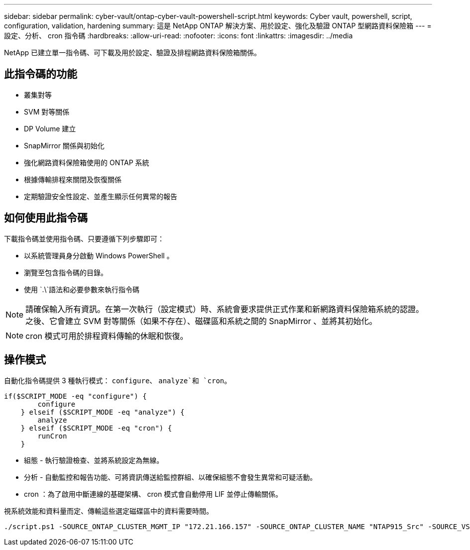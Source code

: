 ---
sidebar: sidebar 
permalink: cyber-vault/ontap-cyber-vault-powershell-script.html 
keywords: Cyber vault, powershell, script, configuration, validation, hardening 
summary: 這是 NetApp ONTAP 解決方案、用於設定、強化及驗證 ONTAP 型網路資料保險箱 
---
= 設定、分析、 cron 指令碼
:hardbreaks:
:allow-uri-read: 
:nofooter: 
:icons: font
:linkattrs: 
:imagesdir: ../media


[role="lead"]
NetApp 已建立單一指令碼、可下載及用於設定、驗證及排程網路資料保險箱關係。



== 此指令碼的功能

* 叢集對等
* SVM 對等關係
* DP Volume 建立
* SnapMirror 關係與初始化
* 強化網路資料保險箱使用的 ONTAP 系統
* 根據傳輸排程來關閉及恢復關係
* 定期驗證安全性設定、並產生顯示任何異常的報告




== 如何使用此指令碼

下載指令碼並使用指令碼、只要遵循下列步驟即可：

* 以系統管理員身分啟動 Windows PowerShell 。
* 瀏覽至包含指令碼的目錄。
* 使用 `.\`語法和必要參數來執行指令碼



NOTE: 請確保輸入所有資訊。在第一次執行（設定模式）時、系統會要求提供正式作業和新網路資料保險箱系統的認證。之後、它會建立 SVM 對等關係（如果不存在）、磁碟區和系統之間的 SnapMirror 、並將其初始化。


NOTE: cron 模式可用於排程資料傳輸的休眠和恢復。



== 操作模式

自動化指令碼提供 3 種執行模式： `configure`、 `analyze`和 `cron`。

[source, powershell]
----
if($SCRIPT_MODE -eq "configure") {
        configure
    } elseif ($SCRIPT_MODE -eq "analyze") {
        analyze
    } elseif ($SCRIPT_MODE -eq "cron") {
        runCron
    }
----
* 組態 - 執行驗證檢查、並將系統設定為無線。
* 分析 - 自動監控和報告功能、可將資訊傳送給監控群組、以確保組態不會發生異常和可疑活動。
* cron ：為了啟用中斷連線的基礎架構、 cron 模式會自動停用 LIF 並停止傳輸關係。


視系統效能和資料量而定、傳輸這些選定磁碟區中的資料需要時間。

[source, powershell]
----
./script.ps1 -SOURCE_ONTAP_CLUSTER_MGMT_IP "172.21.166.157" -SOURCE_ONTAP_CLUSTER_NAME "NTAP915_Src" -SOURCE_VSERVER "svm_NFS" -SOURCE_VOLUME_NAME "Src_RP_Vol01" -DESTINATION_ONTAP_CLUSTER_MGMT_IP "172.21.166.159" -DESTINATION_ONTAP_CLUSTER_NAME "NTAP915_Destn" -DESTINATION_VSERVER "svm_nim_nfs" -DESTINATION_AGGREGATE_NAME "NTAP915_Destn_01_VM_DISK_1" -DESTINATION_VOLUME_NAME "Dst_RP_Vol01_Vault" -DESTINATION_VOLUME_SIZE "5g" -SNAPLOCK_MIN_RETENTION "15minutes" -SNAPLOCK_MAX_RETENTION "30minutes" -SNAPMIRROR_PROTECTION_POLICY "XDPDefault" -SNAPMIRROR_SCHEDULE "5min" -DESTINATION_CLUSTER_USERNAME "admin" -DESTINATION_CLUSTER_PASSWORD "PASSWORD123"
----